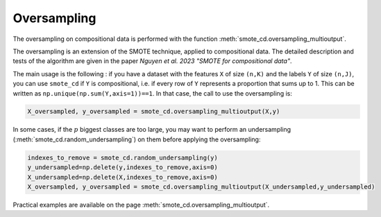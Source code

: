 .. _oversampling:

############
Oversampling
############

The oversampling on compositional data is performed with the function :meth:`smote_cd.oversampling_multioutput`.

The oversampling is an extension of the SMOTE technique, applied to compositional data. The detailed description and tests of the algorithm are given in the paper *Nguyen et al. 2023 "SMOTE for compositional data"*.

The main usage is the following : if you have a dataset with the features ``X`` of size ``(n,K)`` and the labels ``Y``  of size ``(n,J)``, you can use ``smote_cd`` if ``Y`` is compositional, i.e. if every row of ``Y`` represents a proportion that sums up to 1. This can be written as ``np.unique(np.sum(Y,axis=1))==1``. In that case, the call to use the oversampling is:

.. code-block:: python

    X_oversampled, y_oversampled = smote_cd.oversampling_multioutput(X,y)
   
In some cases, if the :math:`p` biggest classes are too large, you may want to perform an undersampling (:meth:`smote_cd.random_undersampling`) on them before applying the oversampling:

.. code-block:: python

    indexes_to_remove = smote_cd.random_undersampling(y)
    y_undersampled=np.delete(y,indexes_to_remove,axis=0)
    X_undersampled=np.delete(X,indexes_to_remove,axis=0)
    X_oversampled, y_oversampled = smote_cd.oversampling_multioutput(X_undersampled,y_undersampled)
    
Practical examples are available on the page :meth:`smote_cd.oversampling_multioutput`.